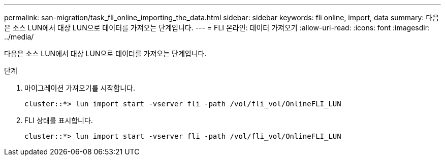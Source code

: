 ---
permalink: san-migration/task_fli_online_importing_the_data.html 
sidebar: sidebar 
keywords: fli online, import, data 
summary: 다음은 소스 LUN에서 대상 LUN으로 데이터를 가져오는 단계입니다. 
---
= FLI 온라인: 데이터 가져오기
:allow-uri-read: 
:icons: font
:imagesdir: ../media/


[role="lead"]
다음은 소스 LUN에서 대상 LUN으로 데이터를 가져오는 단계입니다.

.단계
. 마이그레이션 가져오기를 시작합니다.
+
[listing]
----
cluster::*> lun import start -vserver fli -path /vol/fli_vol/OnlineFLI_LUN
----
. FLI 상태를 표시합니다.
+
[listing]
----
cluster::*> lun import start -vserver fli -path /vol/fli_vol/OnlineFLI_LUN
----

